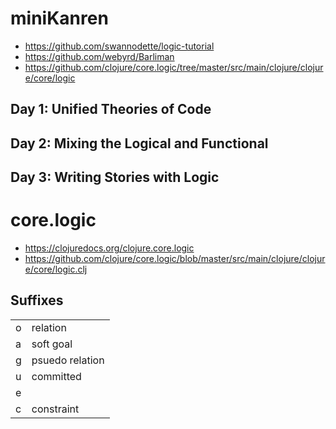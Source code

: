 * miniKanren

- https://github.com/swannodette/logic-tutorial
- https://github.com/webyrd/Barliman
- https://github.com/clojure/core.logic/tree/master/src/main/clojure/clojure/core/logic

** Day 1: Unified Theories of Code

** Day 2: Mixing the Logical and Functional

** Day 3: Writing Stories with Logic

* core.logic

- https://clojuredocs.org/clojure.core.logic
- https://github.com/clojure/core.logic/blob/master/src/main/clojure/clojure/core/logic.clj

** Suffixes

| o | relation        |
| a | soft goal       |
| g | psuedo relation |
| u | committed       |
| e |                 |
| c | constraint      |
